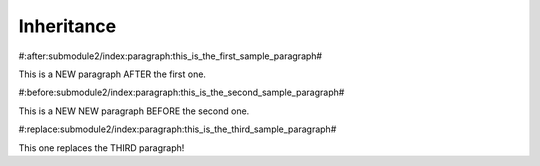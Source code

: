 Inheritance
===========

#:after:submodule2/index:paragraph:this_is_the_first_sample_paragraph#

This is a NEW paragraph AFTER the first one.


#:before:submodule2/index:paragraph:this_is_the_second_sample_paragraph#

This is a NEW NEW paragraph BEFORE the second one.


#:replace:submodule2/index:paragraph:this_is_the_third_sample_paragraph#

This one replaces the THIRD paragraph!
